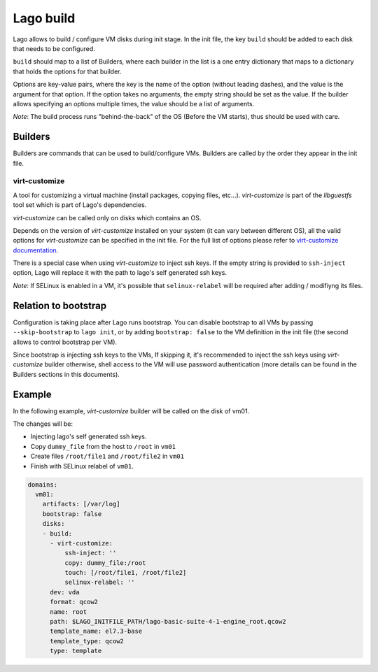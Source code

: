 ##########
Lago build
##########

Lago allows to build / configure VM disks during init stage.
In the init file, the key ``build`` should be added to each disk that needs to be configured.

``build`` should map to a list of Builders, where each builder in the list is
a one entry dictionary that maps to a dictionary that holds the options for that builder.

Options are key-value pairs, where the key is the name of the option
(without leading dashes), and the value is the argument for that option.
If the option takes no arguments, the empty string should be set as the value.
If the builder allows specifying an options multiple times, the value should
be a list of arguments.

*Note*: The build process runs "behind-the-back" of the OS (Before the VM starts), thus
should be used with care.

Builders
===========

Builders are commands that can be used to build/configure VMs.
Builders are called by the order they appear in the init file.

virt-customize
---------------
A tool for customizing a virtual machine (install packages, copying files, etc...).
`virt-customize` is part of the `libguestfs` tool set which is part of Lago's dependencies.

`virt-customize` can be called only on disks which contains an OS.

Depends on the version of `virt-customize` installed on your system (it can vary between
different OS), all the valid options for `virt-customize` can be specified in the init file.
For the full list of options please refer to `virt-customize documentation`_.

There is a special case when using `virt-customize` to inject ssh keys. If the
empty string is provided to ``ssh-inject`` option, Lago will replace it with
the path to lago's self generated ssh keys.

.. _`virt-customize documentation`: http://libguestfs.org/virt-customize.1.html

*Note*: If SELinux is enabled in a VM, it's possible that ``selinux-relabel``
will be required after adding / modifiyng its files.

Relation to bootstrap
======================
Configuration is taking place after Lago runs bootstrap.
You can disable bootstrap to all VMs by passing ``--skip-bootstrap`` to
``lago init``, or by adding ``bootstrap: false`` to the VM definition in
the init file (the second allows to control bootstrap per VM).

Since bootstrap is injecting ssh keys to the VMs, If skipping it,
it's recommended to inject the ssh keys using `virt-customize` builder
otherwise, shell access to the VM will use password authentication
(more details can be found in the Builders sections in this documents).

Example
========
In the following example, `virt-customize` builder will be called on the disk of vm01.

The changes will be:

- Injecting lago's self generated ssh keys.
- Copy ``dummy_file`` from the host to ``/root`` in ``vm01``
- Create files ``/root/file1`` and ``/root/file2`` in ``vm01``
- Finish with SELinux relabel of ``vm01``.

.. code:: yaml

    domains:
      vm01:
        artifacts: [/var/log]
        bootstrap: false
        disks:
        - build:
          - virt-customize:
              ssh-inject: ''
              copy: dummy_file:/root
              touch: [/root/file1, /root/file2]
              selinux-relabel: ''
          dev: vda
          format: qcow2
          name: root
          path: $LAGO_INITFILE_PATH/lago-basic-suite-4-1-engine_root.qcow2
          template_name: el7.3-base
          template_type: qcow2
          type: template
